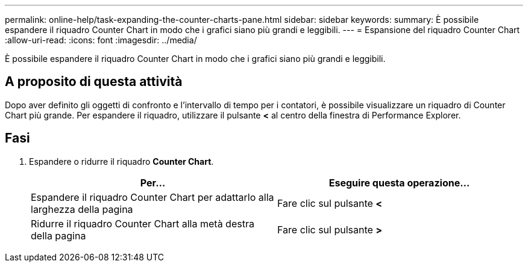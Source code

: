---
permalink: online-help/task-expanding-the-counter-charts-pane.html 
sidebar: sidebar 
keywords:  
summary: È possibile espandere il riquadro Counter Chart in modo che i grafici siano più grandi e leggibili. 
---
= Espansione del riquadro Counter Chart
:allow-uri-read: 
:icons: font
:imagesdir: ../media/


[role="lead"]
È possibile espandere il riquadro Counter Chart in modo che i grafici siano più grandi e leggibili.



== A proposito di questa attività

Dopo aver definito gli oggetti di confronto e l'intervallo di tempo per i contatori, è possibile visualizzare un riquadro di Counter Chart più grande. Per espandere il riquadro, utilizzare il pulsante *<* al centro della finestra di Performance Explorer.



== Fasi

. Espandere o ridurre il riquadro *Counter Chart*.
+
[cols="1a,1a"]
|===
| Per... | Eseguire questa operazione... 


 a| 
Espandere il riquadro Counter Chart per adattarlo alla larghezza della pagina
 a| 
Fare clic sul pulsante *<*



 a| 
Ridurre il riquadro Counter Chart alla metà destra della pagina
 a| 
Fare clic sul pulsante *>*

|===

